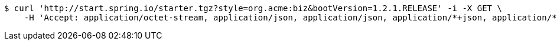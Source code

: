 [source,bash]
----
$ curl 'http://start.spring.io/starter.tgz?style=org.acme:biz&bootVersion=1.2.1.RELEASE' -i -X GET \
    -H 'Accept: application/octet-stream, application/json, application/json, application/*+json, application/*+json, */*'
----